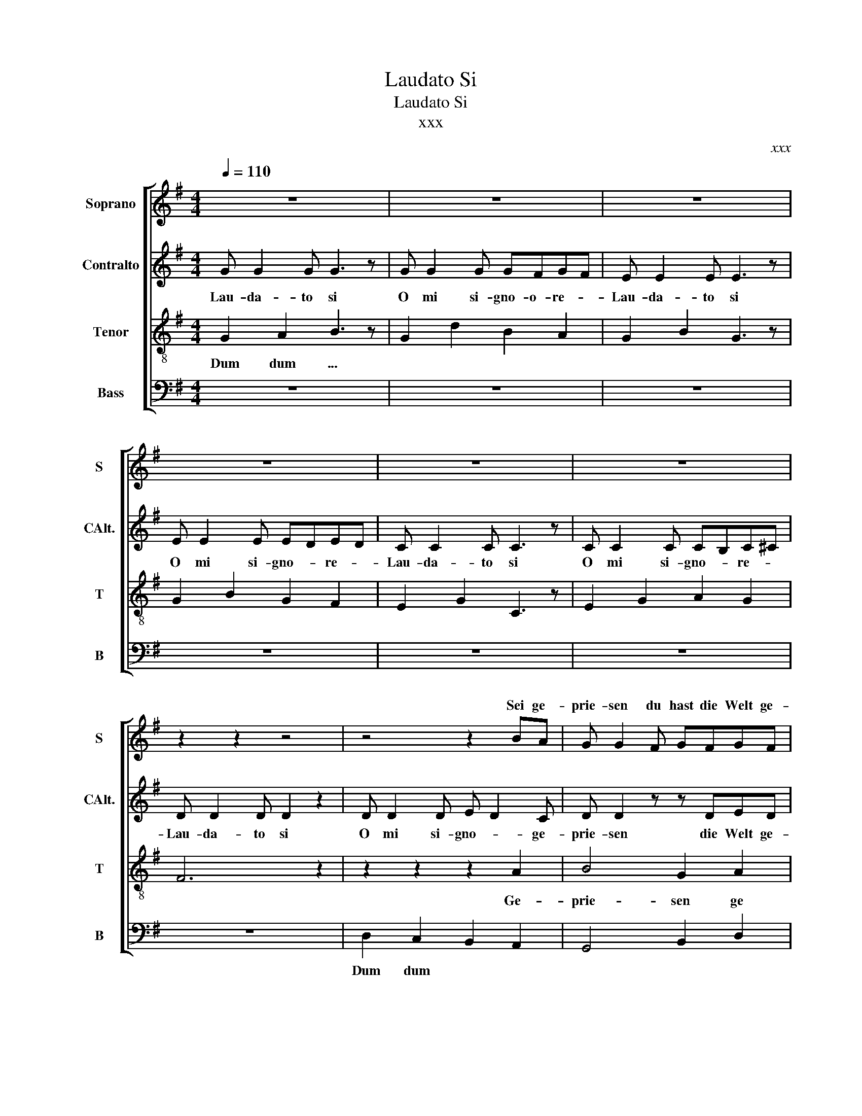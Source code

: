 X:1
T:Laudato Si
T:Laudato Si
T:xxx
C:xxx
%%score [ ( 1 2 ) 3 4 5 ]
L:1/8
Q:1/4=110
M:4/4
K:G
V:1 treble nm="Soprano" snm="S"
V:2 treble 
V:3 treble nm="Contralto" snm="CAlt."
V:4 treble-8 nm="Tenor" snm="T"
V:5 bass nm="Bass" snm="B"
V:1
 z8 | z8 | z8 | z8 | z8 | z8 | z2 z2 z4 | z4 z2 BA | G G2 F GFGF | GG- G4 BA | G G2 F GFGF | %11
w: |||||||Sei ge-|prie- sen du hast die Welt ge-|schaf- fen * Sei ge|prie sen für Son- ne Mond und|
w: |||||||||||
 GG- G4 BA | G G2 F GFGF | GG- G4 BA | A A2 A A2 A2 | BABA BABA | G6 z2 | z8 | z8 | z6 D2 | %20
w: Ster- ne * Sei ge|prie sen für Meer und Kon- ti-|nen- te * Sei ge-|prie- sen denn du bist|wun- * der- * bar- * He *|er|||Si-|
w: |||||||||
 EF G3 z EF | E2 G2 A2 G2 | A4 F4 | z4 z2 BA | G G2 F GFGF | GG- G4 BA | G G2 F GFGF | GG- G4 BA | %28
w: gnor * or- Lau- da-|to O mi si-|gno- re|Sei ge-|prie- sen * * den Mensch ge-|schaf- fen * * ge-|prie- sen * ist dein Bild der|Lie- be * Sei ge-|
w: ||||||||
 G G2 F GFGF | GG- G4 BA | A A2 A A2 A2 | BABA BABA | B6 GG | B3 c B2 A2 | B4 z BBA | B3 c B2 F2 | %36
w: prie- sen für je- des Volk der|Er- de * Sei ge-|prie- sen denn du bist|wun- * der- * bar- * He- *|||||
w: ||||Lau- da- to|Si O mi si-|gnor Lau- da- to|si O mi si|
 EF G3 z EF | E2 G2 A2 G2 | A4 F4 | D4 z2 BA | B8 | A7 z | G8 |] %43
w: |||||||
w: gnor * or- Lau- da-|to O mi si-|gno- *|re Sei- ge-||||
V:2
 x8 | x8 | x8 | x8 | x8 | x8 | x8 | x8 | x8 | x8 | x8 | x8 | x8 | x8 | x8 | x8 | x8 | x8 | x8 | %19
w: |||||||||||||||||||
 x8 | x8 | x8 | x8 | x8 | x8 | x8 | x8 | x8 | x8 | x8 | x8 | x8 | x8 | z6 d2 | e8- | e6 d2 | c8- | %37
w: |||||||||||||||gnor|* si|gnor|
 c6 B2 | x8 | x8 | x8 | x8 | x8 |] %43
w: ||||||
V:3
 G G2 G G3 z | G G2 G GFGF | E E2 E E3 z | E E2 E EDED | C C2 C C3 z | C C2 C CB,C^C | %6
w: Lau- da- to si|O mi si- gno- o- re- *|Lau- da- to si|O mi si- gno- * re- *|Lau- da- to si|O mi si- gno- * re- *|
w: ||||||
 D D2 D D2 z2 | D D2 D E D2 C | D D2 z z DED | DD- D4 z C | D D2 z3 ED | DD- D4 ED | D D2 z2 z ED | %13
w: Lau- da- to si|O mi si- gno- * ge-|prie- sen die Welt ge-|schaf- fen * ge-|prie- sen Mond und|Ster- ne * Sei ge-|prie- sen Kon- ti-|
w: |||||||
 CC- C4 G_E | D D2 z2 z _ED | C4 z4 | G G2 G G2 z2 | G G2 G GFGF | E E2 E E2 z2 | E E2 E EDED | %20
w: nen- te * Sei ge-|prie- sen du bist|Herr|Lau- da- to- si|O mi si- gno- * re- *|Lau- da- to si|O mi si- gno- * re- *|
w: |||||||
 C C2 C C2 z2 | C C2 C CB,C^C | D D2 D D2 z2 | D D2 D E D2 C | D D2 z z DED | DD- D4 z C | %26
w: Lau- da- to si|O mi si- gno- * re- *|Lau- da- to si|O mi si- gno- or Sei|prie- sen den Mensch ge-|schaf- fen * ge-|
w: ||||||
 D D2 z3 ED | DD- D4 ED | D D2 z2 z ED | CC- C4 G_E | D D2 z2 z _ED | C4 z4 | G G2 G G2 z2 | %33
w: prie- sen Bild der|Lie- be * Sei ge-|prie- sen Volk der|Er- de * Sei ge-|prie- sen O *|Herr||
w: ||||||Lau- da- to- si|
 G G2 G GFGF | E E2 E E2 z2 | E E2 E EDED | C C2 C C2 z2 | C C2 C CB,C^C | D D2 D D2 z2 | %39
w: ||||||
w: O mi si- gno- * re- *|Lau- da- to si|O mi si- gnor- * re- *|Lau- da- to si|O mi si- gnor- * re- *|Lau- da- to si|
 D D2 D E D2 C | _E8 | F7 z | D8 |] %43
w: ||||
w: O mi si- gnor- * ge-||||
V:4
 G2 A2 B3 z | G2 d2 B2 A2 | G2 B2 G3 z | G2 B2 G2 F2 | E2 G2 C3 z | E2 G2 A2 G2 | F6 z2 | %7
w: Dum dum ...|||||||
w: |||||||
 z2 z2 z2 A2 | B4 G2 A2 | B4 G4 | B4 G2 A2 | B4 G4 | G4 c4 | G4 B4 | A6 G2 | F4 A4 | B6 BA | %17
w: Ge-|prie- sen ge|schaf- fen|prie- sen und|Ster- ne|Kon- ti-|nen- te|Du- bist|He- er|Lau- da- to|
w: ||||||||||
 B3 c B2 A2 | G4 z BBA | B3 c B2 B2 | G4 G4 | G4 F2 E2 | F4 A4 | c4 B2 A2 | B4 G2 A2 | B4 G2 A2 | %26
w: Si O mi si|gnor Lau- da- to|si O mi si-|gnor Lau-|da- to- *|si- *|gno- or ge-|prie sen ge-|schaf- fen ge-|
w: |||||||||
 B6 GA | B6 A2 | G4 c4 | G4 B4 | A6 G2 | F4 A4 | d6 Bc | d6 d2 | G4 z GGF | G6 AB | A4 E2 F2 | %37
w: prie sen der|Lie- be|Volk der|Er- de|wun- der|ba- ar||||||
w: ||||||Lau- da- to|Si si-|gnor Lau- da- to|si si *|gnor Lau- *|
 G4 F2 E2 | F2 G2 A2 B2 | c4 A4 | c8 | c7 z | B8 |] %43
w: ||||||
w: da- to- *|Si- * * *|* Si-||||
V:5
 z8 | z8 | z8 | z8 | z8 | z8 | z8 | D,2 C,2 B,,2 A,,2 | G,,4 B,,2 D,2 | G,2 D,2 B,,4 | %10
w: |||||||Dum dum * *|||
 =F,4 B,,2 D,2 | =F,2 D,2 B,,4 | E,2 C,2 G,,2 C,2 | E,2 D,2 B,,2 G,,2 | _E,2 D,2 C,2 G,,2 | %15
w: |||||
 _E,2 D,2 E,2 F,2 | G,,2 A,,2 B,,2 D,2 | G,,2 D,2 E,2 G,2 | E,2 B,,2 E,2 D,2 | E,2 G,2 E,2 D,2 | %20
w: |||||
 C,2 E,2 C,4 | C,2 G,,2 C,2 ^C,2 | D,2 C,2 D,4 | D,2 C,2 B,,2 A,,2 | G,,4 B,,2 D,2 | %25
w: |||||
 G,2 D,2 B,,2 D,2 | =F,4 B,,2 D,2 | =F,2 D,2 B,,2 D,2 | E,2 C,2 G,,2 C,2 | E,2 D,2 C,2 G,,2 | %30
w: |||||
 _E,2 D,2 C,2 G,,2 | _E,2 D,2 E,2 F,2 | G,,2 A,,2 B,,2 D,2 | G,,2 D,2 E,2 G,2 | E,2 B,,2 E,2 D,2 | %35
w: |||||
 E,2 B,2 G,2 B,,2 | E,2 A,,2 C,4 | C,2 G,,2 C,2 ^C,2 | D,2 C,2 D,4 | D,2 B,2 C2 A,2 | G,8 | D,7 z | %42
w: |||||||
 G,8 |] %43
w: |

